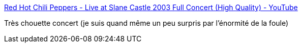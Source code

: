 :jbake-type: post
:jbake-status: published
:jbake-title: Red Hot Chili Peppers - Live at Slane Castle 2003 Full Concert (High Quality) - YouTube
:jbake-tags: art,musique,rock'n'roll,concert,_mois_nov.,_année_2019
:jbake-date: 2019-11-26
:jbake-depth: ../
:jbake-uri: shaarli/1574798130000.adoc
:jbake-source: https://nicolas-delsaux.hd.free.fr/Shaarli?searchterm=https%3A%2F%2Fwww.youtube.com%2Fwatch%3Fv%3DFmrGz8qSyrk&searchtags=art+musique+rock%27n%27roll+concert+_mois_nov.+_ann%C3%A9e_2019
:jbake-style: shaarli

https://www.youtube.com/watch?v=FmrGz8qSyrk[Red Hot Chili Peppers - Live at Slane Castle 2003 Full Concert (High Quality) - YouTube]

Très chouette concert (je suis quand même un peu surpris par l'énormité de la foule)
